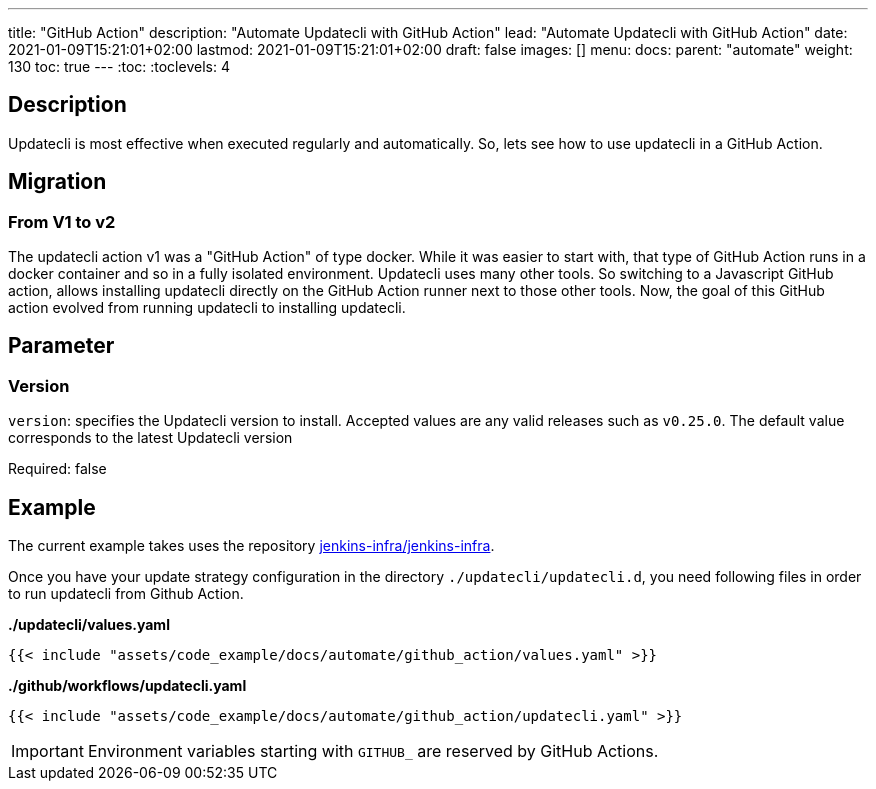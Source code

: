 ---
title: "GitHub Action"
description: "Automate Updatecli with GitHub Action"
lead: "Automate Updatecli with GitHub Action"
date: 2021-01-09T15:21:01+02:00
lastmod: 2021-01-09T15:21:01+02:00
draft: false
images: []
menu: 
  docs:
    parent: "automate"
weight: 130 
toc: true
---
// <!-- Required for asciidoctor -->
:toc:
// Set toclevels to be at least your hugo [markup.tableOfContents.endLevel] config key
:toclevels: 4

== Description

Updatecli is most effective when executed regularly and automatically. So, lets see how to use updatecli in a GitHub Action.


== Migration

=== From V1 to v2

The updatecli action v1 was a "GitHub Action" of type docker. While it was easier to start with, that type of GitHub Action runs in a docker container and so in a fully isolated environment.
Updatecli uses many other tools. So switching to a Javascript GitHub action, allows installing updatecli directly on the GitHub Action runner next to those other tools.
Now, the goal of this GitHub action evolved from running updatecli to installing updatecli.

== Parameter

=== Version
`version`: specifies the Updatecli version to install. Accepted values are any valid releases such as `v0.25.0`.
The default value corresponds to the latest Updatecli version

Required: false

== Example

The current example takes uses the repository https://github.com/jenkins-infra/jenkins-infra[jenkins-infra/jenkins-infra].

Once you have your update strategy configuration in the directory `./updatecli/updatecli.d`, you need following files in order to run updatecli from Github Action.

**./updatecli/values.yaml**
```
{{< include "assets/code_example/docs/automate/github_action/values.yaml" >}}
```

**./github/workflows/updatecli.yaml**
```
{{< include "assets/code_example/docs/automate/github_action/updatecli.yaml" >}}
```

IMPORTANT: Environment variables starting with `GITHUB_` are reserved by GitHub Actions.
